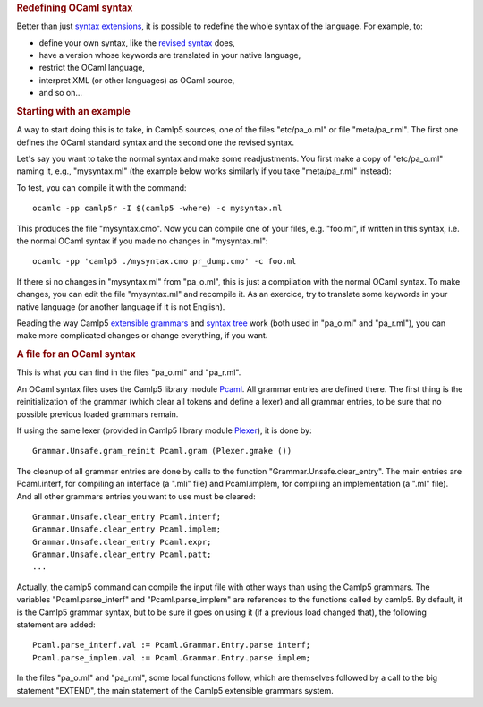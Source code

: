 .. container::
   :name: menu

.. container::
   :name: content

   .. rubric:: Redefining OCaml syntax
      :name: redefining-ocaml-syntax
      :class: top

   Better than just `syntax extensions <syntext.html>`__, it is possible
   to redefine the whole syntax of the language. For example, to:

   -  define your own syntax, like the `revised syntax <revsynt.html>`__
      does,
   -  have a version whose keywords are translated in your native
      language,
   -  restrict the OCaml language,
   -  interpret XML (or other languages) as OCaml source,
   -  and so on...

   .. container::
      :name: tableofcontents

   .. rubric:: Starting with an example
      :name: starting-with-an-example

   A way to start doing this is to take, in Camlp5 sources, one of the
   files "etc/pa_o.ml" or file "meta/pa_r.ml". The first one defines the
   OCaml standard syntax and the second one the revised syntax.

   Let's say you want to take the normal syntax and make some
   readjustments. You first make a copy of "etc/pa_o.ml" naming it,
   e.g., "mysyntax.ml" (the example below works similarly if you take
   "meta/pa_r.ml" instead):

   To test, you can compile it with the command:

   ::

          ocamlc -pp camlp5r -I $(camlp5 -where) -c mysyntax.ml

   This produces the file "mysyntax.cmo". Now you can compile one of
   your files, e.g. "foo.ml", if written in this syntax, i.e. the normal
   OCaml syntax if you made no changes in "mysyntax.ml":

   ::

          ocamlc -pp 'camlp5 ./mysyntax.cmo pr_dump.cmo' -c foo.ml

   If there si no changes in "mysyntax.ml" from "pa_o.ml", this is just
   a compilation with the normal OCaml syntax. To make changes, you can
   edit the file "mysyntax.ml" and recompile it. As an exercice, try to
   translate some keywords in your native language (or another language
   if it is not English).

   Reading the way Camlp5 `extensible grammars <grammars.html>`__ and
   `syntax tree <ast_strict.html>`__ work (both used in "pa_o.ml" and
   "pa_r.ml"), you can make more complicated changes or change
   everything, if you want.

   .. rubric:: A file for an OCaml syntax
      :name: a-file-for-an-ocaml-syntax

   This is what you can find in the files "pa_o.ml" and "pa_r.ml".

   An OCaml syntax files uses the Camlp5 library module
   `Pcaml <pcaml.html>`__. All grammar entries are defined there. The
   first thing is the reinitialization of the grammar (which clear all
   tokens and define a lexer) and all grammar entries, to be sure that
   no possible previous loaded grammars remain.

   If using the same lexer (provided in Camlp5 library module
   `Plexer <library.html#a:Plexer-module>`__), it is done by:

   ::

          Grammar.Unsafe.gram_reinit Pcaml.gram (Plexer.gmake ())

   The cleanup of all grammar entries are done by calls to the function
   "Grammar.Unsafe.clear_entry". The main entries are Pcaml.interf, for
   compiling an interface (a ".mli" file) and Pcaml.implem, for
   compiling an implementation (a ".ml" file). And all other grammars
   entries you want to use must be cleared:

   ::

          Grammar.Unsafe.clear_entry Pcaml.interf;
          Grammar.Unsafe.clear_entry Pcaml.implem;
          Grammar.Unsafe.clear_entry Pcaml.expr;
          Grammar.Unsafe.clear_entry Pcaml.patt;
          ...

   Actually, the camlp5 command can compile the input file with other
   ways than using the Camlp5 grammars. The variables
   "Pcaml.parse_interf" and "Pcaml.parse_implem" are references to the
   functions called by camlp5. By default, it is the Camlp5 grammar
   syntax, but to be sure it goes on using it (if a previous load
   changed that), the following statement are added:

   ::

          Pcaml.parse_interf.val := Pcaml.Grammar.Entry.parse interf;
          Pcaml.parse_implem.val := Pcaml.Grammar.Entry.parse implem;

   In the files "pa_o.ml" and "pa_r.ml", some local functions follow,
   which are themselves followed by a call to the big statement
   "EXTEND", the main statement of the Camlp5 extensible grammars
   system.

   .. container:: trailer


